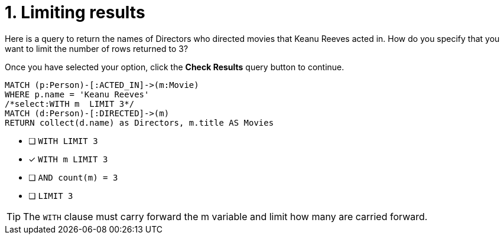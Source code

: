 [.question.select-in-source]
= 1. Limiting results

Here is a query to return the names of Directors who directed movies that Keanu Reeves acted in.
How do you specify that you want to limit the number of rows returned to 3?

Once you have selected your option, click the **Check Results** query button to continue.

[source,cypher,role=nocopy noplay]
----
MATCH (p:Person)-[:ACTED_IN]->(m:Movie)
WHERE p.name = 'Keanu Reeves'
/*select:WITH m  LIMIT 3*/
MATCH (d:Person)-[:DIRECTED]->(m)
RETURN collect(d.name) as Directors, m.title AS Movies
----


* [ ] `WITH LIMIT 3`
* [x] `WITH m  LIMIT 3`
* [ ] `AND count(m) = 3`
* [ ] `LIMIT 3`

[TIP]
====
The `WITH` clause must carry forward the m variable and limit how many are carried forward.
====